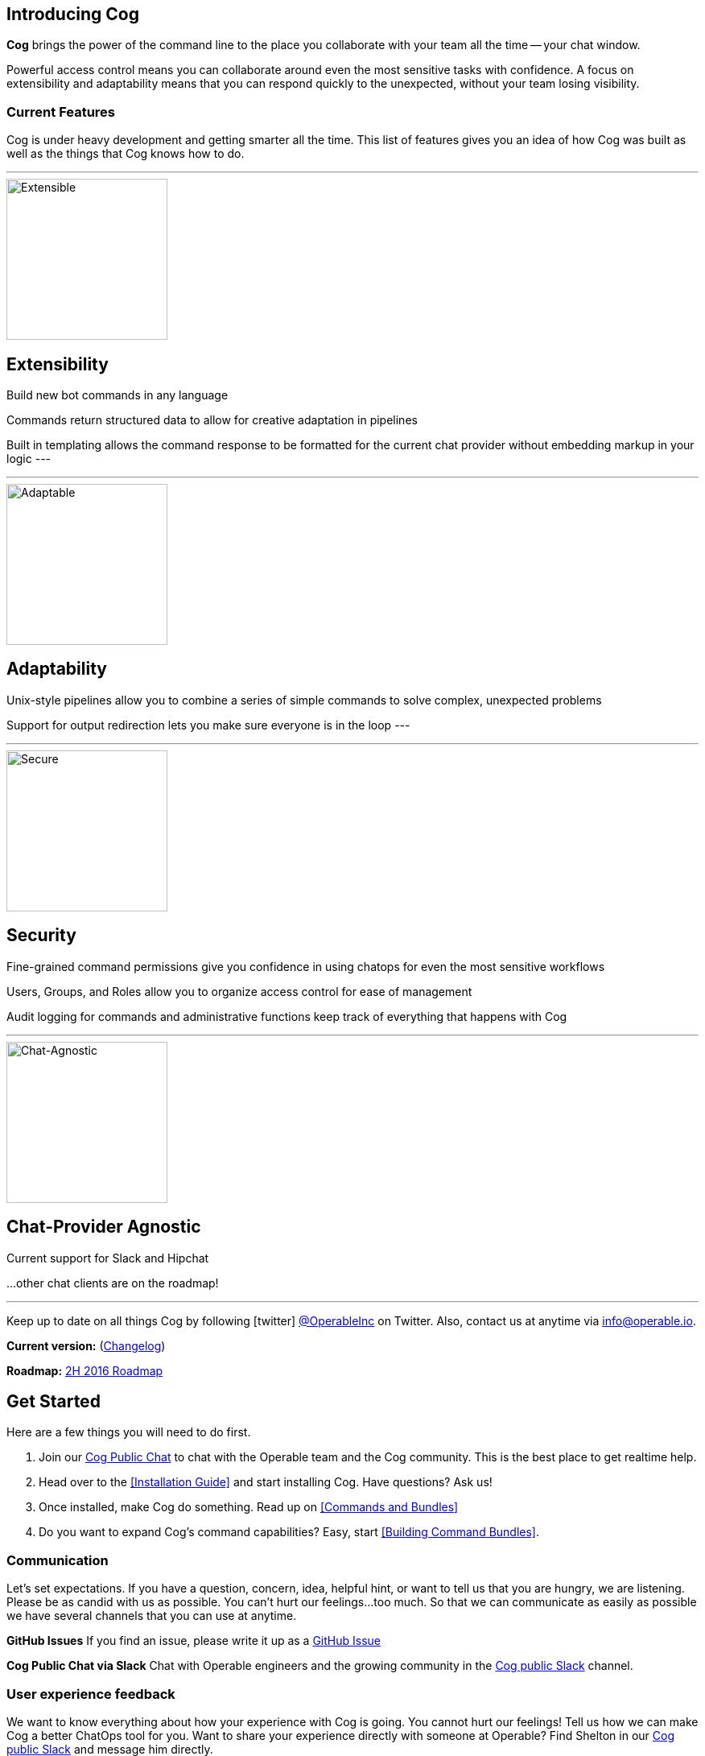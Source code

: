 == Introducing Cog

**Cog** brings the power of the command line to the place you collaborate with your team all the time -- your chat window.

Powerful access control means you can collaborate around even the most sensitive tasks with confidence. A focus on extensibility and adaptability means that you can respond quickly to the unexpected, without your team losing visibility.

=== Current Features

Cog is under heavy development and getting smarter all the time. This list of features gives you an idea of how Cog was built as well as the things that Cog knows how to do.

---
image::images/extensible.svg[Extensible,200,200,float="left"]
[discrete]
== Extensibility

Build new bot commands in any language

Commands return structured data to allow for creative adaptation in pipelines

Built in templating allows the command response to be formatted for the current chat provider without embedding markup in your logic
---

---
image::images/adaptability.svg[Adaptable,200,200,float="left"]
[discrete]
== Adaptability

Unix-style pipelines allow you to combine a series of simple commands to solve complex, unexpected problems

Support for output redirection lets you make sure everyone is in the loop
---

---
image::images/security.svg[Secure,200,200,float="left"]
[discrete]
== Security

Fine-grained command permissions give you confidence in using chatops for even the most sensitive workflows

Users, Groups, and Roles allow you to organize access control for ease of management

Audit logging for commands and administrative functions keep track of everything that happens with Cog

---
image::images/chat-provider_agnostic.svg[Chat-Agnostic,200,200,float="left"]
[discrete]
== Chat-Provider Agnostic

Current support for Slack and Hipchat

...other chat clients are on the roadmap!

---



Keep up to date on all things Cog by following icon:twitter[] https://twitter.com/operableinc[@OperableInc] on Twitter. Also, contact us at anytime via info@operable.io.

**Current version:** (https://github.com/operable/cog/releases[Changelog])

**Roadmap:** https://github.com/operable/cog/milestone/18[2H 2016 Roadmap]

== Get Started
Here are a few things you will need to do first.

. Join our http://slack.operable.io/[Cog Public Chat] to chat with the Operable team and the Cog community. This is the best place to get realtime help.
. Head over to the <<Installation Guide>> and start installing Cog. Have questions? Ask us!
. Once installed, make Cog do something. Read up on <<Commands and Bundles>>
. Do you want to expand Cog's command capabilities? Easy, start <<Building Command Bundles>>.

=== Communication
Let's set expectations. If you have a question, concern, idea, helpful hint, or want to tell us that you are hungry, we are listening. Please be as candid with us as possible. You can't hurt our feelings...too much. So that we can communicate as easily as possible we have several channels that you can use at anytime.

**GitHub Issues**
If you find an issue, please write it up as a https://github.com/operable/cog/issues[GitHub Issue]

**Cog Public Chat via Slack**
Chat with Operable engineers and the growing community in the http://slack.operable.io[Cog public Slack] channel.

=== User experience feedback
We want to know everything about how your experience with Cog is going. You cannot hurt our feelings! Tell us how we can make Cog a better ChatOps tool for you. Want to share your experience directly with someone at Operable? Find Shelton in our http://slack.operable.io[Cog public Slack] and message him directly.
